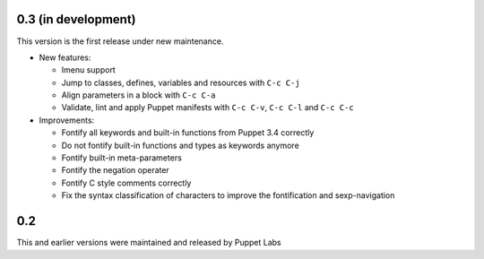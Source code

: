 .. default-role:: literal

.. role:: kbd(literal)

0.3 (in development)
--------------------

This version is the first release under new maintenance.

- New features:

  - Imenu support
  - Jump to classes, defines, variables and resources with :kbd:`C-c C-j`
  - Align parameters in a block with :kbd:`C-c C-a`
  - Validate, lint and apply Puppet manifests with :kbd:`C-c C-v`, :kbd:`C-c
    C-l` and :kbd:`C-c C-c`

- Improvements:

  - Fontify all keywords and built-in functions from Puppet 3.4 correctly
  - Do not fontify built-in functions and types as keywords anymore
  - Fontify built-in meta-parameters
  - Fontify the negation operater
  - Fontify C style comments correctly
  - Fix the syntax classification of characters to improve the fontification and
    sexp-navigation

0.2
---

This and earlier versions were maintained and released by Puppet Labs

